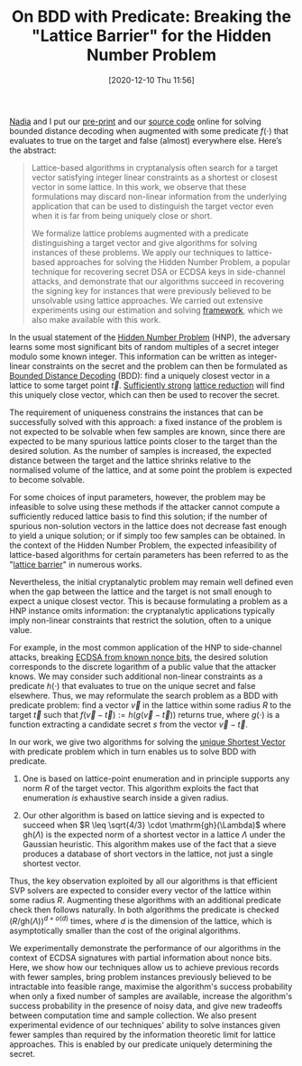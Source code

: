 #+TITLE: On BDD with Predicate: Breaking the "Lattice Barrier" for the Hidden Number Problem
#+BLOG: martinralbrecht
#+POSTID: 1892
#+DATE: [2020-12-10 Thu 11:56]
#+OPTIONS: toc:nil num:nil todo:nil pri:nil tags:nil ^:nil
#+CATEGORY: cryptography
#+TAGS: preprint, lattice-reduction, side-channel, cryptanalysis, hnp, ecdsa
#+DESCRIPTION:

[[https://cseweb.ucsd.edu/~nadiah/][Nadia]] and I put our [[https://ia.cr/2020/1540][pre-print]] and our [[https://github.com/malb/bdd-predicate/][source code]] online for solving bounded distance decoding when augmented with some predicate $f(\cdot)$ that evaluates to true on the target and false (almost) everywhere else. Here’s the abstract:

#+begin_quote
Lattice-based algorithms in cryptanalysis often search for a target vector satisfying integer linear constraints as a shortest or closest vector in some lattice. In this work, we observe that these formulations may discard non-linear information from the underlying application that can be used to distinguish the target vector even when it is far from being uniquely close or short.

We formalize lattice problems augmented with a predicate distinguishing a target vector and give algorithms for solving instances of these problems. We apply our techniques to lattice-based approaches for solving the Hidden Number Problem, a popular technique for recovering secret DSA or ECDSA keys in side-channel attacks, and demonstrate that our algorithms succeed in recovering the signing key for instances that were previously believed to be unsolvable using lattice approaches. We carried out extensive experiments using our estimation and solving [[https://github.com/malb/bdd-predicate/][framework]], which we also make available with this work.
#+end_quote

#+html:<!--more-->

In the usual statement of the [[https://kel.bz/post/hnp/][Hidden Number Problem]] (HNP), the adversary learns some most significant bits of random multiples of a secret integer modulo some known integer. This information can be written as integer-linear constraints on the secret and the problem can then be formulated as [[https://en.wikipedia.org/wiki/Lattice_problem][Bounded Distance Decoding]] (BDD): find a uniquely closest vector in a lattice to some target point $\vec{t}$. [[https://eprint.iacr.org/2017/815.pdf][Sufficiently strong]] [[https://github.com/fplll][lattice reduction]] will find this uniquely close vector, which can then be used to recover the secret.

The requirement of uniqueness constrains the instances that can be successfully solved with this approach: a fixed instance of the problem is not expected to be solvable when few samples are known, since there are expected to be many spurious lattice points closer to the target than the desired solution. As the number of samples is increased, the expected distance between the target and the lattice shrinks relative to the normalised volume of the lattice, and at some point the problem is expected to become solvable.

For some choices of input parameters, however, the problem may be infeasible to solve using these methods if the attacker cannot compute a sufficiently reduced lattice basis to find this solution; if the number of spurious non-solution vectors in the lattice does not decrease fast enough to yield a unique solution; or if simply too few samples can be obtained. In the context of the Hidden Number Problem, the expected infeasibility of lattice-based algorithms for certain parameters has been referred to as the "[[https://eprint.iacr.org/2020/615.pdf][lattice barrier]]" in numerous works.

Nevertheless, the initial cryptanalytic problem may remain well defined even when the gap between the lattice and the target is not small enough to expect a unique closest vector. This is because formulating a problem as a HNP instance omits information: the cryptanalytic applications typically imply non-linear constraints that restrict the solution, often to a unique value.

For example, in the most common application of the HNP to side-channel attacks, breaking [[https://eprint.iacr.org/2020/728.pdf][ECDSA from known nonce bits]], the desired solution corresponds to the discrete logarithm of a public value that the attacker knows. We may consider such additional non-linear constraints as a predicate $h(\cdot)$ that evaluates to true on the unique secret and false elsewhere. Thus, we may reformulate the search problem as a BDD with predicate problem: find a vector $\vec{v}$ in the lattice within some radius $R$ to the target $\vec{t}$ such that $f(\vec{v}-\vec{t}) := h(g(\vec{v}-\vec{t}))$ returns true, where $g(\cdot)$ is a function extracting a candidate secret $s$ from the vector $\vec{v}-\vec{t}$.

In our work, we give two algorithms for solving the [[https://en.wikipedia.org/wiki/Lattice_problem][unique Shortest Vector]] with predicate problem which in turn enables us to solve BDD with predicate.

1. One is based on lattice-point enumeration and in principle supports any norm $R$ of the target vector. This algorithm exploits the fact that enumeration /is/ exhaustive search inside a given radius.

2. Our other algorithm is based on lattice sieving and is expected to succeed when $R \leq \sqrt{4/3} \cdot \mathrm{gh}(\Lambda)$ where $\mathrm{gh}(\Lambda)$ is the expected norm of a shortest vector in a lattice $\Lambda$ under the Gaussian heuristic. This algorithm makes use of the fact that a sieve produces a database of short vectors in the lattice, not just a single shortest vector.

Thus, the key observation exploited by all our algorithms is that efficient SVP solvers are expected to consider every vector of the lattice within some radius $R$. Augmenting these algorithms with an additional predicate check then follows naturally. In both algorithms the predicate is checked ${(R/\mathrm{gh}(\Lambda))}^{d+o(d)}$ times, where $d$ is the dimension of the lattice, which is asymptotically smaller than the cost of the original algorithms.

We experimentally demonstrate the performance of our algorithms in the context of ECDSA signatures with partial information about nonce bits. Here, we show how our techniques allow us to achieve previous records with fewer samples, bring problem instances previously believed to be intractable into feasible range, maximise the algorithm's success probability when only a fixed number of samples are available, increase the algorithm's success probability in the presence of noisy data, and give new tradeoffs between computation time and sample collection. We also present experimental evidence of our techniques' ability to solve instances given fewer samples than required by the information theoretic limit for lattice approaches. This is enabled by our predicate uniquely determining the secret.
